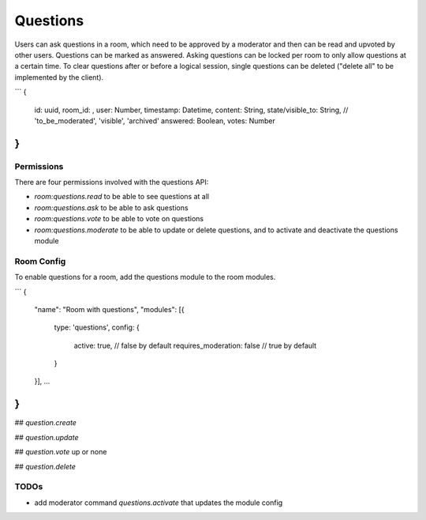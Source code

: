 Questions
=========

Users can ask questions in a room, which need to be approved by a moderator and then can be read and upvoted by other users. Questions can be marked as answered.
Asking questions can be locked per room to only allow questions at a certain time.
To clear questions after or before a logical session, single questions can be deleted ("delete all" to be implemented by the client).

```
{
	id: uuid,
	room_id: ,
	user: Number,
	timestamp: Datetime,
	content: String,
	state/visible_to: String, // 'to_be_moderated', 'visible', 'archived'
	answered: Boolean,
	votes: Number
}
```

Permissions
-----------

There are four permissions involved with the questions API:

- `room:questions.read` to be able to see questions at all
- `room:questions.ask` to be able to ask questions
- `room:questions.vote` to be able to vote on questions
- `room:questions.moderate` to be able to update or delete questions, and to activate and deactivate the questions module

Room Config
-----------

To enable questions for a room, add the questions module to the room modules.

```
{
		"name": "Room with questions",
		"modules": [{
			type: 'questions',
			config: {
				active: true,  // false by default
				requires_moderation: false  // true by default
			}
		}],
		…
}
```

## `question.create`

## `question.update`

## `question.vote`
up or none

## `question.delete`

TODOs
-----

- add moderator command `questions.activate` that updates the module config
